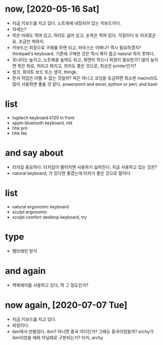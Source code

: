 * now, [2020-05-16 Sat]

- 지금 키보드를 치고 있다. 노트북에 내장되어 있는 키보드이다.
- 자세는?
- 목은 아래도 꺽여 있고, 허리도 굽어 있고, 손목은 꺽여 있다. 걱정이다 또 아프겠군요. 조금만 쳐야지.
- 키보드는 외장으로 구래를 하면 되고, 마우스는 어쩌나? 역시 필요하겠지? thinkpad's keyboard. 기존에 구매한 것은 역시 폭이 좁고 natural 하지 못하다.
- 모니터는 높이고, 노트북을 높여도 되고, 화면이 작으니 외장이 필요한가? 많이 높이면 목은 위로, 허리고 펴지고, 의자도 좋은 것으로, 최상은 printer인가?
- 씽크, 화이트 보드 또는 생각, thingk,
- 문서 작업은 어쩔 수 없는 것일까? 꼭은 아니고 코딩을 조금하면 최소한 macro라도 많이 사용하면 좋을 것 같다. powerpoint and excel, python or perl, and bash

* list

- logitech keyboard k120 in front
- apple bluetooth keyboard, old
- hhk pro
- hhk lite

* and say about

- 터치감 중요하다. 터치감이 떨어지면 사용하기 싫어진다. 지금 사용하고 있는 것은?
- natural keyboard, 가 있다면 좋겠는데 터치가 좋은 것으로 말이다.

* list

- natural ergonomic keyboard
- sculpt ergonomic 
- sculpt comfort desktop keyboard, try

* type

- 멤브레인 방식

* and again

- 맥북에어를 사용하고 있다, 딱 그 정도인가? 

* now again, [2020-07-07 Tue]

- 지금 키보드를 치고 있다.
- 외장이다.
- ibm에서 만들었다. ibm? 아니면 중국 어디인가? 그때도 중국이었을까? archy가 ibm이었을 때와 아닐때로 구분되는가? 아키, archy
